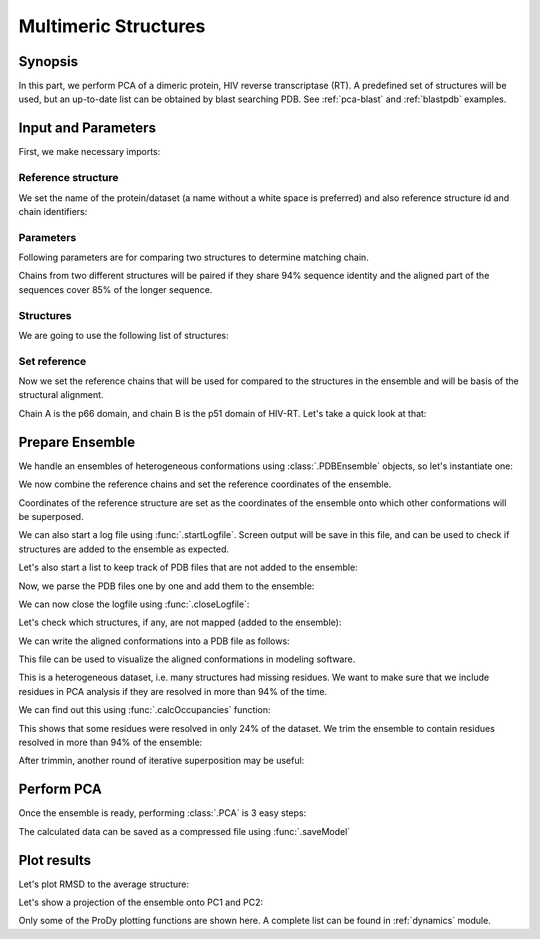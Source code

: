 .. _pca-dimer:


Multimeric Structures
===============================================================================


Synopsis
-------------------------------------------------------------------------------

In this part, we perform PCA of a dimeric protein, HIV reverse transcriptase
(RT).  A predefined set of structures will be used, but an up-to-date list can
be obtained by blast searching PDB. See :ref:`pca-blast` and :ref:`blastpdb`
examples.


Input and Parameters
-------------------------------------------------------------------------------

First, we make necessary imports:

.. ipython:: python

   from prody import *
   from pylab import *
   ion()


Reference structure
^^^^^^^^^^^^^^^^^^^

We set the name of the protein/dataset (a name without a white space is
preferred) and also reference structure id and chain identifiers:

.. ipython:: python


   name = 'HIV-RT'  # dataset name
   ref_pdb = '1dlo'  # reference PDB file
   ref_chids = 'AB'  # reference chain identifiers


Parameters
^^^^^^^^^^

Following parameters are for comparing two structures to determine matching
chain.

.. ipython:: python

   sequence_identity = 94
   sequence_coverage = 85

Chains from two different structures will be paired if they share
94% sequence identity and the aligned part of the sequences cover
85% of the longer sequence.

Structures
^^^^^^^^^^

We are going to use the following list of structures:

.. ipython:: python

   pdb_ids = ['3kk3', '3kk2', '3kk1', '1suq', '1dtt', '3i0r', '3i0s', '3m8p',
              '3m8q', '1jlq', '3nbp', '1klm', '2ops', '2opr', '1s9g', '2jle',
              '1s9e', '1jla', '1jlc', '1jlb', '1jle', '1jlg', '1jlf', '3drs',
              '3e01', '3drp', '1hpz', '3ith', '1s1v', '1s1u', '1s1t', '1ep4',
              '3klf', '2wom', '2won', '1s1x', '2zd1', '3kle', '1hqe', '1n5y',
              '1fko', '1hnv', '1hni', '1hqu', '1iky', '1ikx', '1t03', '1ikw',
              '1ikv', '1t05', '3qip', '3jsm', '1c0t', '1c0u', '2ze2', '1hys',
              '1rev', '3dle', '1uwb', '3dlg', '3qo9', '1tv6', '2i5j', '3meg',
              '3mee', '3med', '3mec', '3dya', '2be2', '2opp', '3di6', '1tl3',
              '1jkh', '1sv5', '1tl1', '1n6q', '2rki', '1tvr', '3klh', '3kli',
              '1dtq', '1bqn', '3klg', '1bqm', '3ig1', '2b5j', '1r0a', '3dol',
              '1fk9', '2ykm', '1rtd', '1hmv', '3dok', '1rti', '1rth', '1rtj',
              '1dlo', '1fkp', '3bgr', '1c1c', '1c1b', '3lan', '3lal', '3lam',
              '3lak', '3drr', '2rf2', '1rt1', '1j5o', '1rt3', '1rt2', '1rt5',
              '1rt4', '1rt7', '1rt6', '3lp1', '3lp0', '2iaj', '3lp2', '1qe1',
              '3dlk', '1s1w', '3isn', '3kjv', '3jyt', '2ban', '3dmj', '2vg5',
              '1vru', '1vrt', '1lw2', '1lw0', '2ic3', '3c6t', '3c6u', '3is9',
              '2ykn', '1hvu', '3irx', '2b6a', '3hvt', '1tkz', '1eet', '1tkx',
              '2vg7', '2hmi', '1lwf', '1tkt', '2vg6', '1s6p', '1s6q', '3dm2',
              '1lwc', '3ffi', '1lwe']


Set reference
^^^^^^^^^^^^^

Now we set the reference chains that will be used for compared to the
structures in the ensemble and will be basis of the structural alignment.

.. ipython:: python

   # Parse reference structure
   reference_structure = parsePDB(ref_pdb + '.pdb', subset='calpha')
   # Get the reference chain from this structure
   reference_hierview = reference_structure.getHierView()
   reference_chains = [reference_hierview[chid] for chid in ref_chids]
   reference_chains

Chain A is the p66 domain, and chain B is the p51 domain of HIV-RT.
Let's take a quick look at that:

.. ipython:: python

   showProtein(reference_structure);
   @savefig ensemble_analysis_dimer_protein.png width=4in
   legend();

Prepare Ensemble
-------------------------------------------------------------------------------

We handle an ensembles of heterogeneous conformations using
:class:`.PDBEnsemble` objects, so let's instantiate one:

.. ipython:: python

   ensemble = PDBEnsemble(name)

We now combine the reference chains and set the reference coordinates
of the ensemble.

.. ipython:: python

   reference_chain = reference_chains[0] + reference_chains[1]
   ensemble.setAtoms(reference_chain)
   ensemble.setCoords(reference_chain.getCoords())

Coordinates of the reference structure are set as the coordinates of the
ensemble onto which other conformations will be superposed.


We can also start a log file using :func:`.startLogfile`.
Screen output will be save in this file, and can be
used to check if structures are added to the ensemble as expected.

.. ipython:: python

   startLogfile(name)

Let's also start a list to keep track of PDB files that are not added to the
ensemble:

.. ipython:: python

   unmapped = []

Now, we parse the PDB files one by one and add them to the ensemble:

.. ipython:: python

   for pdb in pdb_ids:
       # Parse the PDB file
       structure = parsePDB(pdb, subset='calpha', model=1)
       atommaps = []
       for reference_chain in reference_chains:
           # Map current PDB file to the reference chain
           mappings = mapOntoChain(structure, reference_chain,
                                   seqid=sequence_identity,
                                   coverage=sequence_coverage)
           if len(mappings) == 0:
               print 'Failed to map', pdb
               break
           atommaps.append(mappings[0][0])
           # Make sure all chains are mapped
       if len(atommaps) != len(reference_chains):
           unmapped.append(pdb)
           continue
       atommap = atommaps[0] + atommaps[1]
       ensemble.addCoordset(atommap, weights=atommap.getFlags('mapped'))
   ensemble
   ensemble.iterpose()
   saveEnsemble(ensemble)

We can now close the logfile using :func:`.closeLogfile`:

.. ipython:: python

   closeLogfile(name)

Let's check which structures, if any, are not mapped (added to the ensemble):

.. ipython:: python

   unmapped

We can write the aligned conformations into a PDB file as follows:

.. ipython:: python

   writePDB(name + '.pdb', ensemble)

This file can be used to visualize the aligned conformations in modeling
software.

This is a heterogeneous dataset, i.e. many structures had missing residues.
We want to make sure that we include residues in PCA analysis if they
are resolved in more than 94% of the time.

We can find out this using :func:`.calcOccupancies` function:

.. ipython:: python

   calcOccupancies(ensemble, normed=True).min()


This shows that some residues were resolved in only 24% of the dataset.
We trim the ensemble to contain residues resolved in more than 94% of the
ensemble:

.. ipython:: python

   ensemble = trimPDBEnsemble(ensemble, occupancy=0.94)

After trimmin, another round of iterative superposition may be useful:

.. ipython:: python

   ensemble.iterpose()
   saveEnsemble(ensemble)


Perform PCA
-------------------------------------------------------------------------------

Once the ensemble is ready, performing :class:`.PCA` is 3 easy steps:

.. ipython:: python

   pca = PCA(name)
   pca.buildCovariance(ensemble)
   pca.calcModes()

The calculated data can be saved as a compressed file using :func:`.saveModel`

.. ipython:: python

   saveModel(pca)

Plot results
-------------------------------------------------------------------------------


Let's plot RMSD to the average structure:

.. ipython:: python

   plot(calcRMSD(ensemble));
   xlabel('Conformation');
   ylabel('RMSD (A)');
   @savefig ensemble_analysis_dimer_rmsd.png width=4in
   title(ensemble);

Let's show a projection of the ensemble onto PC1 and PC2:

.. ipython:: python

   showProjection(ensemble, pca[:2]);
   @savefig ensemble_analysis_dimer_proj.png width=4in
   title(ensemble);


Only some of the ProDy plotting functions are shown here. A complete list
can be found in :ref:`dynamics` module.
